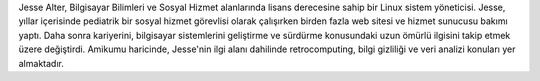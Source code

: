 Jesse Alter, Bilgisayar Bilimleri ve Sosyal Hizmet alanlarında lisans derecesine sahip bir Linux sistem yöneticisi. Jesse, yıllar içerisinde pediatrik bir sosyal hizmet görevlisi olarak çalışırken birden fazla web sitesi ve hizmet sunucusu bakımı yaptı. Daha sonra kariyerini, bilgisayar sistemlerini geliştirme ve sürdürme konusundaki uzun ömürlü ilgisini takip etmek üzere değiştirdi. Amikumu haricinde, Jesse'nin ilgi alanı dahilinde retrocomputing, bilgi gizliliği ve veri analizi konuları yer almaktadır.
